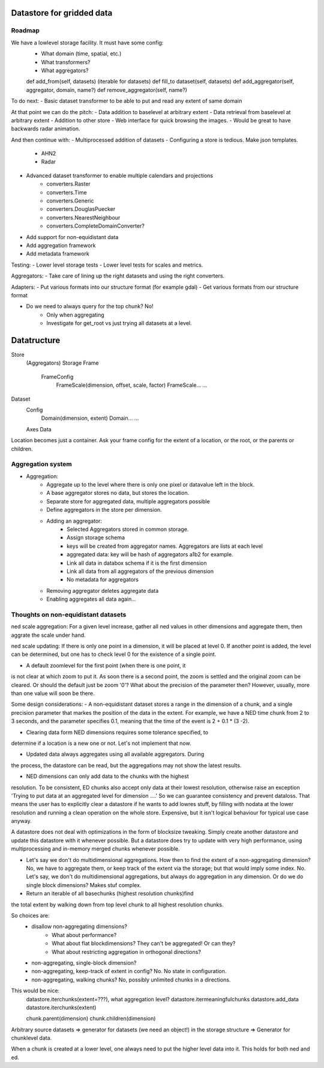 Datastore for gridded data
==========================

Roadmap
-------
We have a lowlevel storage facility. It must have some config:
    - What domain (time, spatial, etc.)
    - What transformers?
    - What aggregators?

    def add_from(self, datasets) (iterable for datasets)
    def fill_to dataset(self, datasets)
    def add_aggregator(self, aggregator, domain, name?)
    def remove_aggregator(self, name?)



To do next:
- Basic dataset transformer to be able to put and read any extent of same domain

At that point we can do the pitch:
- Data addition to baselevel at arbitrary extent
- Data retrieval from baselevel at arbitrary extent
- Addition to other store
- Web interface for quick browsing the images.
- Would be great to have backwards radar animation.

And then continue with:
- Multiprocessed addition of datasets
- Configuring a store is tedious. Make json templates.
    - AHN2
    - Radar
- Advanced dataset transformer to enable multiple calendars and projections
    - converters.Raster
    - converters.Time
    - converters.Generic
    - converters.DouglasPuecker
    - converters.NearestNeighbour
    - converters.CompleteDomainConverter?
- Add support for non-equidistant data
- Add aggregation framework
- Add metadata framework

Testing:
- Lower level storage tests
- Lower level tests for scales and metrics.


Aggregators:
- Take care of lining up the right datasets and using the right converters.

Adapters:
- Put various formats into our structure format (for example gdal)
- Get various formats from our structure format



- Do we need to always query for the top chunk? No!
    - Only when aggregating
    - Investigate for get_root vs just trying all datasets at a level.

Datatructure
============
Store
    (Aggregators)
    Storage
    Frame
        FrameConfig
            FrameScale(dimension, offset, scale, factor)
            FrameScale...
            ...

Dataset
    Config
        Domain(dimension, extent)
        Domain...
        ...
    Axes
    Data

Location becomes just a container. Ask your frame config for the extent
of a location, or the root, or the parents or children.

Aggregation system
------------------
- Aggregation:
    - Aggregate up to the level where there is only one pixel or datavalue left in the block.
    - A base aggregator stores no data, but stores the location.
    - Separate store for aggregated data, multiple aggregators possible
    - Define aggregators in the store per dimension.
    - Adding an aggregator:
        - Selected Aggregators stored in common storage.
        - Assign storage schema
        - keys will be created from aggregator names. Aggregators are lists at each level
        - aggregated data: key will be hash of aggregators a1b2 for example.
        - Link all data in databox schema if it is the first dimension
        - Link all data from all aggregators of the previous dimension
        - No metadata for aggregators
    - Removing aggregator deletes aggregate data
    - Enabling aggregates all data again...


Thoughts on non-equidistant datasets
------------------------------------
ned scale aggregation: For a given level increase, gather all ned values in other dimensions and aggregate them, then aggrate the scale under hand.

ned scale updating: If there is only one point in a dimension, it will be placed at level 0. If another point is added, the level can be determined, but one has to check level 0 for the existence of a single point.


- A default zoomlevel for the first point (when there is one point, it
is not clear at which zoom to put it. As soon there is a second point,
the zoom is settled and the original zoom can be cleared. Or should
the default just be zoom '0'? What about the precision of the parameter
then? However, usually, more than one value will soon be there.

Some design considerations: - A non-equidistant dataset stores a range
in the dimension of a chunk, and a single precision parameter that
markes the position of the data in the extent. For example, we have a
NED  time chunk from 2 to 3 seconds, and the parameter specifies 0.1,
meaning that the time of the event is 2 + 0.1 * (3 -2).

- Clearing data form NED dimensions requires some tolerance specified, to
determine if a location is a new one or not. Let's not implement that now.

- Updated data always aggregates using all available aggregators. During
the process, the datastore can be read, but the aggregations may not
show the latest results.

- NED dimensions can only add data to the chunks with the highest
resolution. To be consistent, ED chunks also accept only data at
their lowest resolution, otherwise raise an exception 'Trying to put data at an aggregated level for dimension ....'
So we can guarantee consistency and prevent
dataloss. That means the user has to explicitly clear a datastore
if he wants to add lowres stuff, by filling with nodata at the lower
resolution and running a clean operation on the whole store. Expensive,
but it isn't logical behaviour for typical use case anyway.

A datastore does not deal with optimizations in the form of blocksize
tweaking. Simply create another datastore and update this datastore with
it whenever possible. But a datastore does try to update with very high
performance, using multiprocessing and in-memory merged chunks whenever
possible.

- Let's say we don't do multidimensional aggregations. How then to find the extent of a non-aggregating dimension? No, we have to aggregate them, or keep track of the extent via the storage; but that would imply some index. No. Let's say, we don't do multidimensional aggregations, but always do aggregation in any dimension. Or do we do single block dimensions? Makes stuf complex.

- Return an iterable of all basechunks (highest resolution chunks)find
the total extent by walking down from top level chunk to all highest
resolution chunks.

So choices are: 
    - disallow non-aggregating dimensions?
        - What about performance?
        - What about flat blockdimensions? They can't be aggregated! Or can they?
        - What about restricting aggregation in orthogonal directions?

    - non-aggregating, single-block dimension?
    - non-aggregating, keep-track of extent in config? No. No state in configuration.
    - non-aggregating, walking chunks? No, possibly unlimited chunks in a directions.


This would be nice:
    datastore.iterchunks(extent=???), what aggregation level?
    datastore.itermeaningfulchunks
    datastore.add_data
    datastore.iterchunks(extent)

    chunk.parent(dimension)
    chunk.children(dimension)


Arbitrary source datasets => generator for datasets (we need an
object!) in the storage structure => Generator for chunklevel data.

When a chunk is created at a lower level, one always need to put the
higher level data into it. This holds for both ned and ed.
